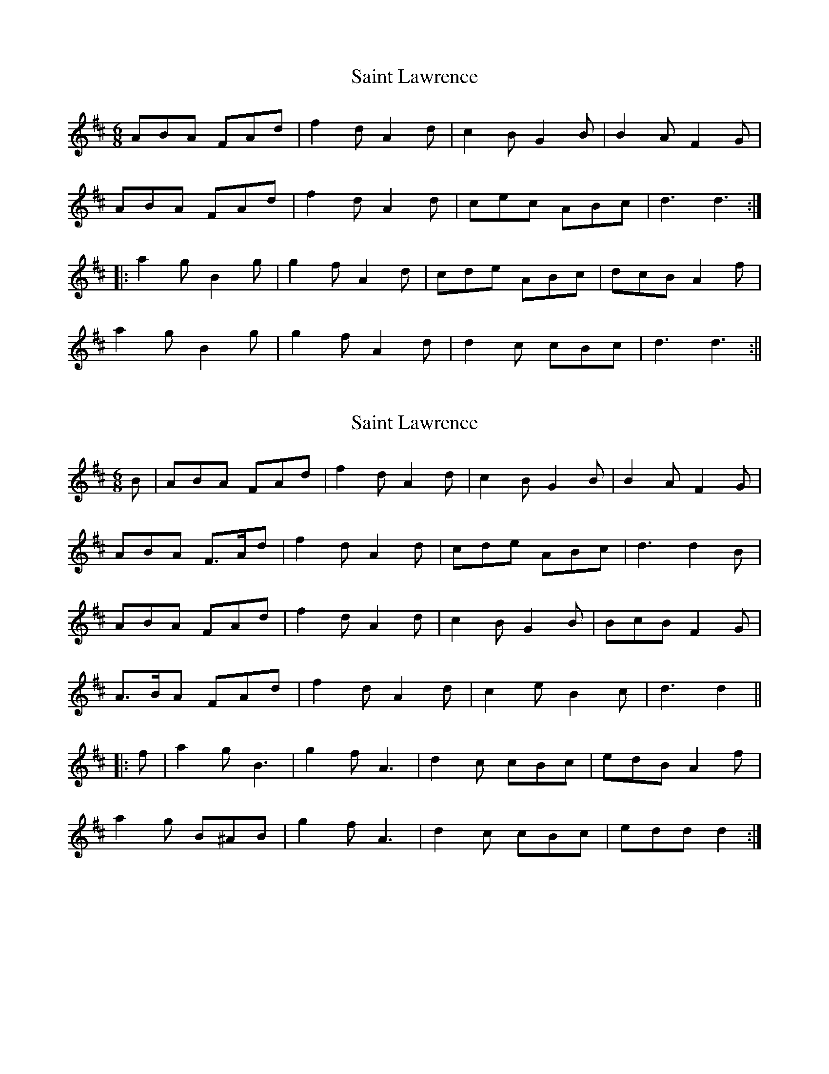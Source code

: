 X: 1
T: Saint Lawrence
Z: fidicen
S: https://thesession.org/tunes/1081#setting1081
R: jig
M: 6/8
L: 1/8
K: Dmaj
ABA FAd|f2d A2d|c2B G2B|B2A F2G|
ABA FAd|f2d A2d|cec ABc|d3 d3:|
|:a2g B2g|g2f A2d|cde ABc|dcB A2f|
a2g B2g|g2f A2d|d2c cBc|d3 d3:||
X: 2
T: Saint Lawrence
Z: ceolachan
S: https://thesession.org/tunes/1081#setting14314
R: jig
M: 6/8
L: 1/8
K: Dmaj
B |ABA FAd | f2 d A2 d | c2 B G2 B | B2 A F2 G |
ABA F>Ad | f2 d A2 d | cde ABc | d3 d2 B |
ABA FAd | f2 d A2 d | c2 B G2 B | BcB F2 G |
A>BA FAd | f2 d A2 d | c2 e B2 c | d3 d2 ||
|: f |a2 g B3 | g2 f A3 | d2 c cBc | edB A2 f |
a2 g B^AB | g2 f A3 | d2 c cBc | edd d2 :|
X: 3
T: Saint Lawrence
Z: ceolachan
S: https://thesession.org/tunes/1081#setting22003
R: jig
M: 6/8
L: 1/8
K: Dmaj
|: B |ABA FAd | f2 d A2 d | c2 B GFG | B2 A F2 G |
ABA FAd | f2 d A2 d | c2 B GFG | d3 d2 :|
|: f |a2 g B2 g | g2 f A2 d | cec ABc | dcB A2 f |
a2 g B2 g | g2 f A2 d | cec ABc | d3 d2 :|
X: 4
T: Saint Lawrence
Z: ceolachan
S: https://thesession.org/tunes/1081#setting22004
R: jig
M: 6/8
L: 1/8
K: Dmaj
|: F/G/ |ABA FGA | f2 d A3 | cBA GFG | B2 A F2 G |
AA/A/A FGA | f2 d AB/c/d | cBc ABc | d3- d2 :|
|: f/g/ |a2 g B^AB | g2 f A^GA | c^Bc A2 c | dcB A2 f |
a2 g B^AB | g2 f A3 | cBc ABc | d3- d2 :|
